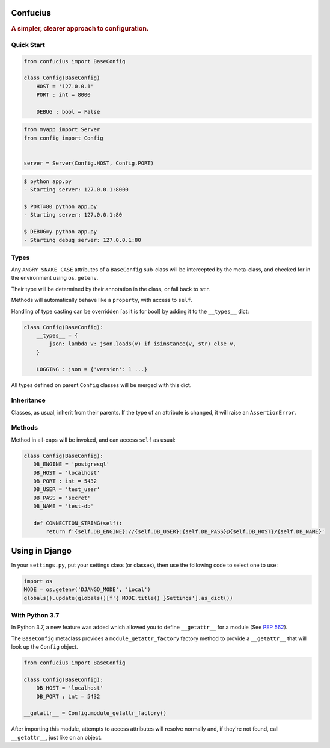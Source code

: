 Confucius
---------

.. rubric:: A simpler, clearer approach to configuration.


Quick Start
===========

.. code-block:: python
   :name: config.py

   from confucius import BaseConfig

   class Config(BaseConfig)
       HOST = '127.0.0.1'
       PORT : int = 8000

       DEBUG : bool = False

.. code-block:: python
   :name: app.py

   from myapp import Server
   from config import Config


   server = Server(Config.HOST, Config.PORT)


.. code-block:: sh

   $ python app.py
   - Starting server: 127.0.0.1:8000

   $ PORT=80 python app.py
   - Starting server: 127.0.0.1:80

   $ DEBUG=y python app.py
   - Starting debug server: 127.0.0.1:80


Types
=====

Any ``ANGRY_SNAKE_CASE`` attributes of a ``BaseConfig`` sub-class will be
intercepted by the meta-class, and checked for in the environment using
``os.getenv``.

Their type will be determined by their annotation in the class, or fall back to
``str``.

Methods will automatically behave like a ``property``, with access to ``self``.

Handling of type casting can be overridden [as it is for bool] by adding it to
the ``__types__`` dict:

.. code-block:: python

    class Config(BaseConfig):
        __types__ = {
            json: lambda v: json.loads(v) if isinstance(v, str) else v,
        }
        
        LOGGING : json = {'version': 1 ...}

All types defined on parent ``Config`` classes will be merged with this dict.

Inheritance
===========

Classes, as usual, inherit from their parents.  If the type of an attribute is
changed, it will raise an ``AssertionError``.

Methods
=======

Method in all-caps will be invoked, and can access ``self`` as usual:

.. code-block:: python

   class Config(BaseConfig):
      DB_ENGINE = 'postgresql'
      DB_HOST = 'localhost'
      DB_PORT : int = 5432
      DB_USER = 'test_user'
      DB_PASS = 'secret'
      DB_NAME = 'test-db'

      def CONNECTION_STRING(self):
          return f'{self.DB_ENGINE}://{self.DB_USER}:{self.DB_PASS}@{self.DB_HOST}/{self.DB_NAME}'


Using in Django
---------------

In your ``settings.py``, put your settings class (or classes), then use the
following code to select one to use:

.. code-block:: python

   import os
   MODE = os.getenv('DJANGO_MODE', 'Local')
   globals().update(globals()[f'{ MODE.title() }Settings'].as_dict())


With Python 3.7
===============

In Python 3.7, a new feature was added which allowed you to define
``__getattr__`` for a module (See `PEP 562
<https://www.python.org/dev/peps/pep-0562/>`_).

The ``BaseConfig`` metaclass provides a ``module_getattr_factory`` factory
method to provide a ``__getattr__`` that will look up the ``Config`` object.


.. code-block:: python

   from confucius import BaseConfig

   class Config(BaseConfig):
       DB_HOST = 'localhost'
       DB_PORT : int = 5432

   __getattr__ = Config.module_getattr_factory()


After importing this module, attempts to access attributes will resolve
normally and, if they're not found, call ``__getattr__``, just like on an
object.
